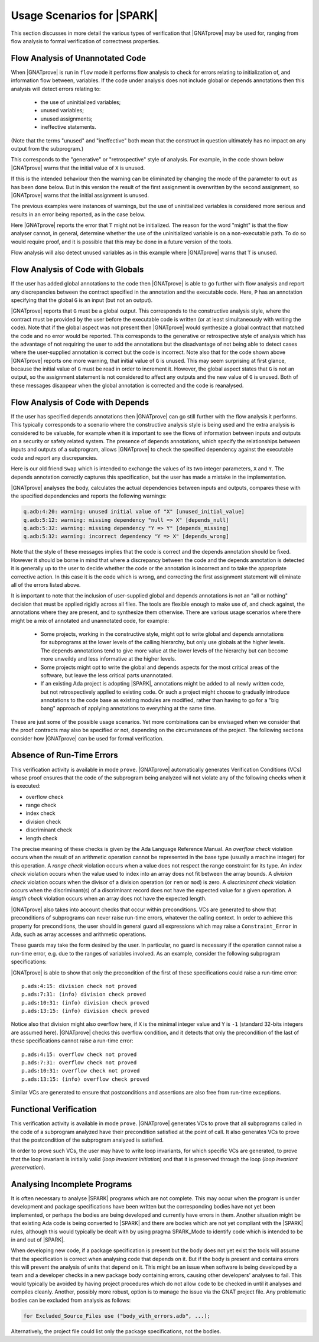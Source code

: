 .. _usage scenarios for spark:

***************************
Usage Scenarios for |SPARK|
***************************

..  Note that, in many cases, ad-hoc data structures based on pointers can be
    replaced by the use of standard Ada containers (vectors, lists, sets, maps,
    etc.) Although the implementation of standard containers is not in |SPARK|,
    we have defined a slightly modified version of these targeted at formal
    verification. These formal containers are implemented in the GNAT standard
    library. These alternative containers are typical of the tradeoffs implicit
    in |SPARK|: favor automatic formal verification as much as possible, at the
    cost of minor adaptations to the code.

This section discusses in more detail the various types of verification that
|GNATprove| may be used for, ranging from flow analysis to formal verification
of correctness properties.

.. _flow analysis of unannotated code:

Flow Analysis of Unannotated Code
---------------------------------

When |GNATprove| is run in ``flow`` mode it performs flow analysis to check
for errors relating to initialization of, and information flow between,
variables. If the code under analysis does not include global or depends
annotations then this analysis will detect errors relating to:

 - the use of uninitialized variables;
 - unused variables;
 - unused assignments;
 - ineffective statements.

(Note that the terms "unused" and "ineffective" both mean that the construct
in question ultimately has no impact on any output from the subprogram.)

This corresponds to the "generative" or "retrospective" style of analysis.
For example, in the code shown below |GNATprove| warns that the initial value
of ``X`` is unused.

.. code-block:: ada
   :linenos:

   procedure P (X : in out Integer) is
   begin
      X := 10;
   end P;

If this is the intended behaviour then the warning can be eliminated by
changing the mode of the parameter to ``out`` as has been done below.
But in this version the result of the first assignment is overwritten
by the second assignment, so |GNATprove| warns that the initial
assignment is unused.

.. code-block:: ada
   :linenos:

   procedure P (X : out Integer) is
   begin
      X := 0;
      X := 10;
   end P;

The previous examples were instances of warnings, but the use of
uninitialized variables is considered more serious and results in
an error being reported, as in the case below.

.. code-block:: ada
   :linenos:

   procedure P (X : out Integer) is
      T : Integer;
   begin
      X := T;
   end P;

Here |GNATprove| reports the error that ``T`` might not be initialized.
The reason for the word "might" is that the flow analyser cannot, in
general, determine whether the use of the uninitialized variable is on
a non-executable path. To do so would require proof, and it is possible
that this may be done in a future version of the tools.

Flow analysis will also detect unused variables as in this example
where |GNATprove| warns that ``T`` is unused.

.. code-block:: ada
   :linenos:

   procedure P (X : out Integer) is
      T : Integer;
   begin
      X := 0;
   end P;

.. _flow analysis of code with globals:

Flow Analysis of Code with Globals
----------------------------------

If the user has added global annotations to the code then |GNATprove|
is able to go further with flow analysis and report any discrepancies
between the contract specified in the annotation and the executable
code. Here, ``P`` has an annotation specifying that the global ``G``
is an input (but not an output).

.. code-block:: ada
   :linenos:

   procedure P
      with Global => (Input => G)
   is
   begin
      G := G + 1;
   end P;

|GNATprove| reports that ``G`` must be a global output. This corresponds
to the constructive analysis style, where the contract must be provided
by the user before the executable code is written (or at least simultaneously
with writing the code). Note that if the global aspect was not present then
|GNATprove| would synthesize a global contract that matched the code and no
error would be reported. This corresponds to the generative or retrospective
style of analysis which has the advantage of not requiring the user to add
the annotations but the disadvantage of not being able to detect cases where
the user-supplied annotation is correct but the code is incorrect. Note also
that for the code shown above |GNATprove| reports one more warning, that
initial value of ``G`` is unused. This may seem surprising at first glance,
because the initial value of ``G`` must be read in order to increment it.
However, the global aspect states that ``G`` is not an output, so the
assignment statement is not considered to affect any outputs and the new
value of ``G`` is unused. Both of these messages disappear when the global
annotation is corrected and the code is reanalysed.

.. _flow analysis of code with depends:

Flow Analysis of Code with Depends
----------------------------------

If the user has specified depends annotations then |GNATprove| can go still
further with the flow analysis it performs. This typically corresponds to a
scenario where the constructive analysis style is being used and the extra
analysis is considered to be valuable, for example when it is important to
see the flows of information between inputs and outputs on a security or
safety related system. The presence of depends annotations, which specify
the relationships between inputs and outputs of a subprogram, allows
|GNATprove| to check the specified dependency against the executable code
and report any discrepancies.

Here is our old friend ``Swap`` which is intended to exchange the values
of its two integer parameters, ``X`` and ``Y``. The depends annotation
correctly captures this specification, but the user has made a mistake in
the implementation.

.. code-block:: ada
   :linenos:

   procedure Swap (X, Y : in out Integer)
      with Depends => (X => Y, Y => X)
   is
      T : Integer;
   begin
      T := Y; -- should be T := X;
      X := Y;
      Y := T;
   end Swap;

|GNATprove| analyses the body, calculates the actual dependencies between
inputs and outputs, compares these with the specified dependencies and
reports the following warnings:

.. code-block:: ada

   q.adb:4:20: warning: unused initial value of "X" [unused_initial_value]
   q.adb:5:12: warning: missing dependency "null => X" [depends_null]
   q.adb:5:32: warning: missing dependency "Y => Y" [depends_missing]
   q.adb:5:32: warning: incorrect dependency "Y => X" [depends_wrong]

Note that the style of these messages implies that the code is correct and
the depends annotation should be fixed. However it should be borne in
mind that where a discrepancy between the code and the depends annotation
is detected it is generally up to the user to decide whether the code or
the annotation is incorrect and to take the appropriate corrective action.
In this case it is the code which is wrong, and correcting the first
assignment statement will eliminate all of the errors listed above.

It is important to note that the inclusion of user-supplied global and
depends annotations is not an "all or nothing" decision that must be
applied rigidly across all files. The tools are flexible enough to make
use of, and check against, the annotations where they are present, and
to synthesize them otherwise. There are various usage scenarios where
there might be a mix of annotated and unannotated code, for example:

 - Some projects, working in the constructive style, might opt to write
   global and depends annotations for subprograms at the lower levels
   of the calling hierarchy, but only use globals at the higher levels.
   The depends annotations tend to give more value at the lower levels
   of the hierarchy but can become more unweildy and less informative at
   the higher levels.

 - Some projects might opt to write the global and depends aspects for
   the most critical areas of the software, but leave the less critical
   parts unannotated.

 - If an existing Ada project is adopting |SPARK|, annotations might be
   added to all newly written code, but not retrospectively applied to
   existing code. Or such a project might choose to gradually introduce
   annotations to the code base as existing modules are modified, rather
   than having to go for a "big bang" approach of applying annotations to
   everything at the same time.

These are just some of the possible usage scenarios. Yet more combinations
can be envisaged when we consider that the proof contracts may also be
specified or not, depending on the circumstances of the project. The
following sections consider how |GNATprove| can be used for formal
verification.

.. _absence of run-time errors:

Absence of Run-Time Errors
--------------------------

This verification activity is available in mode ``prove``.
|GNATprove| automatically generates Verification Conditions (VCs) whose proof
ensures that the code of the subprogram being analyzed will not violate any of
the following checks when it is executed:

* overflow check
* range check
* index check
* division check
* discriminant check
* length check

The precise meaning of these checks is given by the Ada Language Reference
Manual. An *overflow check* violation occurs when the result of an arithmetic
operation cannot be represented in the base type (usually a machine integer)
for this operation. A *range check* violation occurs when a value does not
respect the range constraint for its type. An *index check* violation occurs
when the value used to index into an array does not fit between the array
bounds. A *division check* violation occurs when the divisor of a division
operation (or ``rem`` or ``mod``) is zero. A *discriminant check* violation
occurs when the discriminant(s) of a discriminant record does not have the
expected value for a given operation. A *length check* violation occurs when an
array does not have the expected length.

|GNATprove| also takes into account checks that occur within preconditions.
VCs are generated to show that preconditions of subprograms can never raise
run-time errors, whatever the calling context. In order to achieve this
property for preconditions, the user should in general guard all expressions
which may raise a ``Constraint_Error`` in Ada, such as array accesses and
arithmetic operations.

These guards may take the form desired by the user. In particular, no guard is
necessary if the operation cannot raise a run-time error, e.g. due to the
ranges of variables involved. As an example, consider the following subprogram
specifications:

.. code-block:: ada
   :linenos:

   procedure Not_Guarded (X, Y : Integer) with
     Pre => X / Y > 0;

   procedure Guarded_And_Then (X, Y : Integer) with
     Pre => Y /= 0 and then X / Y > 0;

   procedure Guarded_If_Then (X, Y : Integer) with
     Pre => (if Y /= 0 then X / Y > 0);

   procedure No_Need_For_Guard (X, Y : Positive) with
     Pre => X / Y > 0;

|GNATprove| is able to show that only the precondition of the first of these
specifications could raise a run-time error::

   p.ads:4:15: division check not proved
   p.ads:7:31: (info) division check proved
   p.ads:10:31: (info) division check proved
   p.ads:13:15: (info) division check proved

Notice also that division might also overflow here, if ``X`` is the minimal
integer value and ``Y`` is ``-1`` (standard 32-bits integers are assumed
here). |GNATprove| checks this overflow condition, and it detects that only
the precondition of the last of these specifications cannot raise a run-time
error::

   p.ads:4:15: overflow check not proved
   p.ads:7:31: overflow check not proved
   p.ads:10:31: overflow check not proved
   p.ads:13:15: (info) overflow check proved

Similar VCs are generated to ensure that postconditions and assertions are
also free from run-time exceptions.

.. _functional verification:

Functional Verification
-----------------------

This verification activity is available in mode ``prove``.  |GNATprove| generates
VCs to prove that all subprograms called in the code of a subprogram analyzed
have their precondition satisfied at the point of call. It also generates VCs
to prove that the postcondition of the subprogram analyzed is satisfied.

In order to prove such VCs, the user may have to write loop invariants, for
which specific VCs are generated, to prove that the loop invariant is initially
valid (*loop invariant initiation*) and that it is preserved through the loop
(*loop invariant preservation*).

..  See :ref:`how to write loop invariants`.

Analysing Incomplete Programs
-----------------------------

It is often necessary to analyse |SPARK| programs which are not complete.
This may occur when the program is under development and package specifications
have been written but the corresponding bodies have not yet been implemented, or
perhaps the bodies are being developed and currently have errors in them.
Another situation might be that existing Ada code is being converted to |SPARK|
and there are bodies which are not yet compliant with the |SPARK| rules, although
this would typically be dealt with by using pragma SPARK_Mode to
identify code which is intended to be in and out of |SPARK|.

When developing new code, if a package specification is present but the body does
not yet exist the tools will assume that the specification is correct when
analysing code that depends on it. But if the body is present and contains
errors this will prevent the analysis of units that depend on it. This might be
an issue when software is being developed by a team and a developer checks in a
new package body containing errors, causing other developers' analyses to fail.
This would typically be avoided by having project procedures which do not allow
code to be checked in until it analyses and compiles cleanly. Another, possibly
more robust, option is to manage the issue via the GNAT project file. Any
problematic bodies can be excluded from analysis as follows:

.. code-block:: ada

   for Excluded_Source_Files use ("body_with_errors.adb", ...);

Alternatively, the project file could list only the package specifications, not
the bodies.
